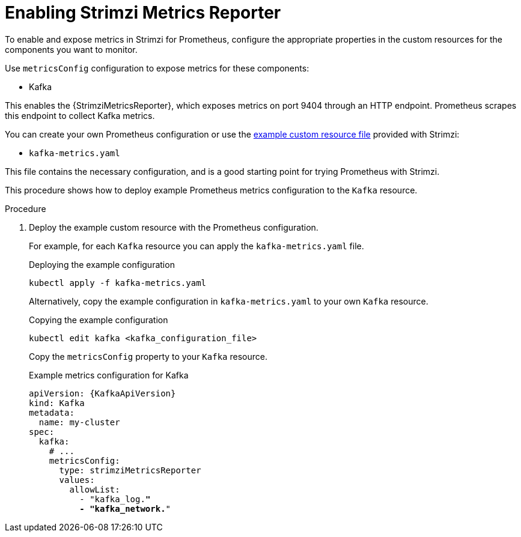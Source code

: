 // This assembly is included in the following assemblies:
//
// metrics/assembly_metrics-kafka.adoc

[id='proc-metrics-reporter-kafka-deploy-options-{context}']
= Enabling Strimzi Metrics Reporter

[role="_abstract"]
To enable and expose metrics in Strimzi for Prometheus, configure the appropriate properties in the custom resources for the components you want to monitor.

Use `metricsConfig` configuration to expose metrics for these components:

* Kafka

This enables the {StrimziMetricsReporter}, which exposes metrics on port 9404 through an HTTP endpoint.
Prometheus scrapes this endpoint to collect Kafka metrics.

You can create your own Prometheus configuration or use the xref:assembly-metrics-config-files-{context}[example custom resource file] provided with Strimzi:

* `kafka-metrics.yaml`

This file contains the necessary configuration, and is a good starting point for trying Prometheus with Strimzi.

This procedure shows how to deploy example Prometheus metrics configuration to the `Kafka` resource.

.Procedure

. Deploy the example custom resource with the Prometheus configuration.
+
For example, for each `Kafka` resource you can apply the `kafka-metrics.yaml` file.
+
.Deploying the example configuration
[source,shell,subs="+attributes"]
----
kubectl apply -f kafka-metrics.yaml
----
+
Alternatively, copy the example configuration in `kafka-metrics.yaml` to your own `Kafka` resource.
+
.Copying the example configuration
[source,shell]
----
kubectl edit kafka <kafka_configuration_file>
----
+
Copy the `metricsConfig` property to your `Kafka` resource.
+
.Example metrics configuration for Kafka
[source,yaml,subs="+quotes,attributes"]
----
apiVersion: {KafkaApiVersion}
kind: Kafka
metadata:
  name: my-cluster
spec:
  kafka:
    # ...
    metricsConfig:
      type: strimziMetricsReporter
      values:
        allowList:
          - "kafka_log.*"
          - "kafka_network.*"
----